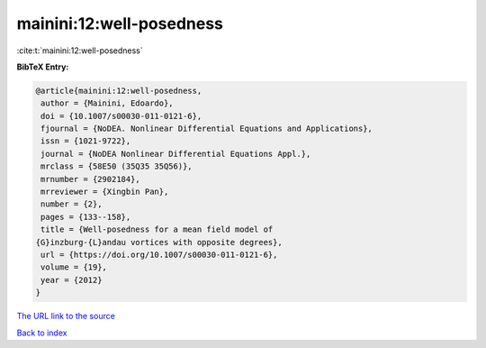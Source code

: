 mainini:12:well-posedness
=========================

:cite:t:`mainini:12:well-posedness`

**BibTeX Entry:**

.. code-block:: bibtex

   @article{mainini:12:well-posedness,
    author = {Mainini, Edoardo},
    doi = {10.1007/s00030-011-0121-6},
    fjournal = {NoDEA. Nonlinear Differential Equations and Applications},
    issn = {1021-9722},
    journal = {NoDEA Nonlinear Differential Equations Appl.},
    mrclass = {58E50 (35Q35 35Q56)},
    mrnumber = {2902184},
    mrreviewer = {Xingbin Pan},
    number = {2},
    pages = {133--158},
    title = {Well-posedness for a mean field model of
   {G}inzburg-{L}andau vortices with opposite degrees},
    url = {https://doi.org/10.1007/s00030-011-0121-6},
    volume = {19},
    year = {2012}
   }

`The URL link to the source <https://doi.org/10.1007/s00030-011-0121-6>`__


`Back to index <../By-Cite-Keys.html>`__
